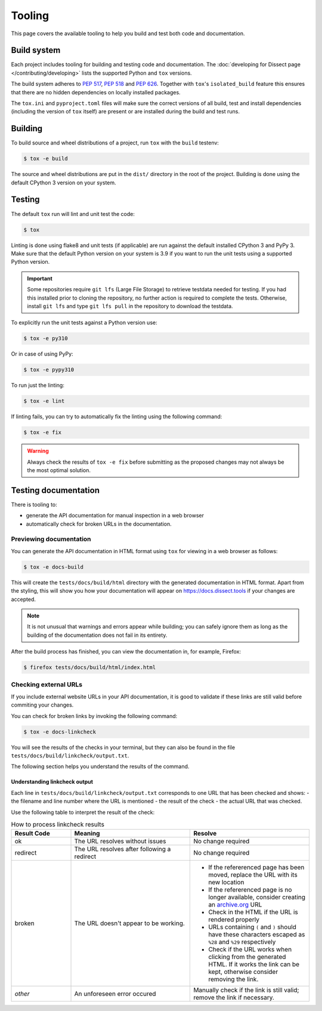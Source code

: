 Tooling
=======

This page covers the available tooling to help you build and test both code and documentation.

Build system
~~~~~~~~~~~~

Each project includes tooling for building and testing code and documentation.
The :doc:`developing for Dissect page </contributing/developing>` lists the supported Python
and ``tox`` versions.

The build system adheres to `PEP 517 <https://peps.python.org/pep-0517/>`_, `PEP 518 <https://peps.python.org/pep-0518/>`_
and `PEP 626 <https://peps.python.org/pep-0626>`_.
Together with ``tox``'s ``isolated_build`` feature this ensures that there are no hidden
dependencies on locally installed packages.

The ``tox.ini`` and ``pyproject.toml`` files will make sure the correct
versions of all build, test and install dependencies (including the version of ``tox`` itself) are present or are
installed during the build and test runs.

Building
~~~~~~~~

To build source and wheel distributions of a project, run ``tox`` with the ``build`` testenv:

.. code-block:: console

    $ tox -e build

The source and wheel distributions are put in the ``dist/`` directory in the root of the project. Building is done using
the default CPython 3 version on your system.

Testing
~~~~~~~

The default ``tox`` run will lint and unit test the code:

.. code-block:: console

    $ tox

Linting is done using flake8 and unit tests (if applicable) are run against the default installed CPython 3 and PyPy 3.
Make sure that the default Python version on your system is 3.9 if you want to run the unit tests using a supported
Python version.

.. important::

    Some repositories require ``git lfs`` (Large File Storage) to retrieve testdata needed for testing. If you had this installed prior
    to cloning the repository, no further action is required to complete the tests. Otherwise, install ``git lfs`` and type
    ``git lfs pull`` in the repository to download the testdata.

To explicitly run the unit tests against a Python version use:

.. code-block:: console

    $ tox -e py310

Or in case of using PyPy:

.. code-block:: console

    $ tox -e pypy310

To run just the linting:

.. code-block:: console

    $ tox -e lint


If linting fails, you can try to automatically fix the linting using the following command:

.. code-block:: console

    $ tox -e fix

.. warning::
    Always check the results of ``tox -e fix`` before submitting as the proposed changes may not always be the most optimal solution.

Testing documentation
~~~~~~~~~~~~~~~~~~~~~

There is tooling to:

- generate the API documentation for manual inspection in a web browser
- automatically check for broken URLs in the documentation.


Previewing documentation
^^^^^^^^^^^^^^^^^^^^^^^^

You can generate the API documentation in HTML format using ``tox`` for viewing in a web browser as follows:

.. code-block:: console

    $ tox -e docs-build

This will create the ``tests/docs/build/html`` directory with the generated documentation in HTML format.
Apart from the styling, this will show you how your documentation will appear
on https://docs.dissect.tools if your changes are accepted.


.. note::
    It is not unusual that warnings and errors appear while building; you can safely ignore them as long as the building of the documentation does not fail in its entirety.

After the build process has finished, you can view the documentation in, for example, Firefox:

.. code-block:: console

     $ firefox tests/docs/build/html/index.html


Checking external URLs
^^^^^^^^^^^^^^^^^^^^^^

If you include external website URLs in your API documentation, it is good to validate if these
links are still valid before commiting your changes.

You can check for broken links by invoking the following command:

.. code-block:: console

    $ tox -e docs-linkcheck


You will see the results of the checks in your terminal, but they can also be found in the file
``tests/docs/build/linkcheck/output.txt``.

The following section helps you understand the results of the command.

Understanding linkcheck output
""""""""""""""""""""""""""""""

Each line in ``tests/docs/build/linkcheck/output.txt`` corresponds to one URL that has been checked and shows:
- the filename and line number where the URL is mentioned
- the result of the check
- the actual URL that was checked.

Use the following table to interpret the result of the check:

.. list-table:: How to process linkcheck results
   :widths: 20 40 40
   :header-rows: 1

   * - Result Code
     - Meaning
     - Resolve
   * - ok
     - The URL resolves without issues
     - No change required
   * - redirect
     - The URL resolves after following a redirect
     - No change required
   * - broken
     - The URL doesn't appear to be working.
     -
        - If the refererenced page has been moved, replace the URL with its new location
        - If the refererenced page is no longer available, consider creating an `archive.org <https://archive.org>`_ URL
        - Check in the HTML if the URL is rendered properly
        - URLs containing ``(`` and ``)`` should have these characters escaped as ``%28`` and ``%29`` respectively
        - Check if the URL works when clicking from the generated HTML. If it works the link can be kept, otherwise consider removing the link.
   * - *other*
     - An unforeseen error occured
     - Manually check if the link is still valid; remove the link if necessary.


